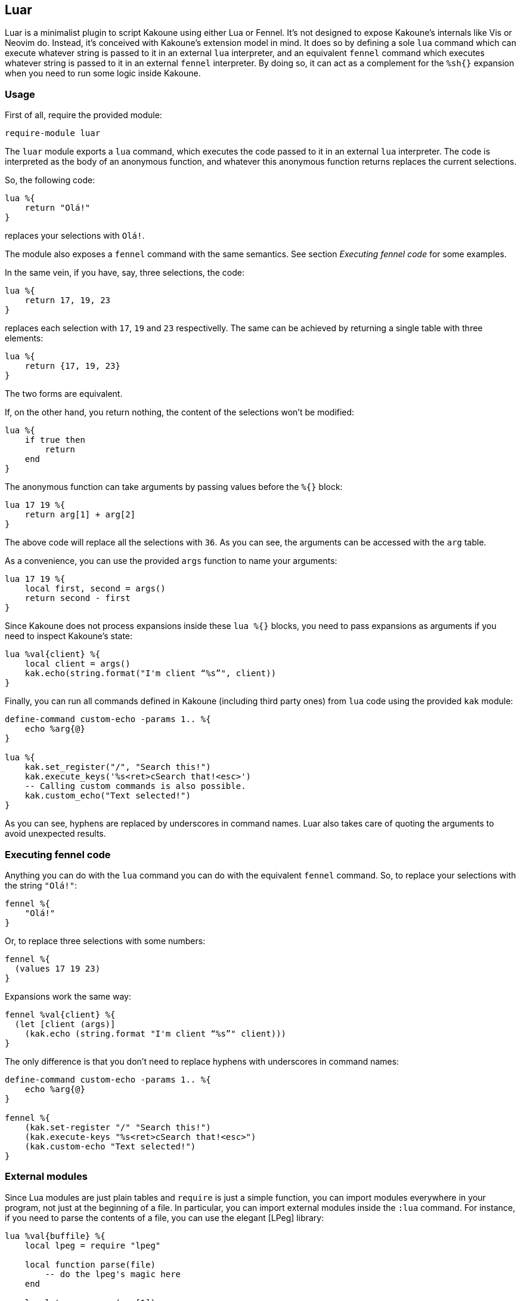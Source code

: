 == Luar

Luar is a minimalist plugin to script Kakoune using either Lua or Fennel. It’s
not designed to expose Kakoune’s internals like Vis or Neovim do. Instead, it’s
conceived with Kakoune’s extension model in mind. It does so by defining a sole
`lua` command which can execute whatever string is passed to it in an external
`lua` interpreter, and an equivalent `fennel` command which executes whatever
string is passed to it in an external `fennel` interpreter. By doing so, it can
act as a complement for the `%sh{}` expansion when you need to run some logic
inside Kakoune.

=== Usage

First of all, require the provided module:

----
require-module luar
----

The `luar` module exports a `lua` command, which executes the code
passed to it in an external `lua` interpreter. The code is interpreted
as the body of an anonymous function, and whatever this anonymous
function returns replaces the current selections.

So, the following code:

----
lua %{
    return "Olá!"
}
----

replaces your selections with `Olá!`.

The module also exposes a `fennel` command with the same semantics. See section
_Executing fennel code_ for some examples.

In the same vein, if you have, say, three selections, the code:

----
lua %{
    return 17, 19, 23
}
----

replaces each selection with `17`, `19` and `23` respectivelly.
The same can be achieved by returning a single table with three
elements:

----
lua %{
    return {17, 19, 23}
}
----

The two forms are equivalent.

If, on the other hand, you return nothing, the content of the selections
won’t be modified:

----
lua %{
    if true then
        return
    end
}
----

The anonymous function can take arguments by passing values before the
`%{}` block:

----
lua 17 19 %{
    return arg[1] + arg[2]
}
----

The above code will replace all the selections with `36`. As you can
see, the arguments can be accessed with the `arg` table.

As a convenience, you can use the provided `args` function to name
your arguments:

----
lua 17 19 %{
    local first, second = args()
    return second - first
}
----

Since Kakoune does not process expansions inside these `lua %{}`
blocks, you need to pass expansions as arguments if you need to inspect
Kakoune’s state:

----
lua %val{client} %{
    local client = args()
    kak.echo(string.format("I'm client “%s”", client))
}
----

Finally, you can run all commands defined in Kakoune (including third
party ones) from `lua` code using the provided `kak` module:

----
define-command custom-echo -params 1.. %{
    echo %arg{@}
}

lua %{
    kak.set_register("/", "Search this!")
    kak.execute_keys('%s<ret>cSearch that!<esc>')
    -- Calling custom commands is also possible.
    kak.custom_echo("Text selected!")
}
----

As you can see, hyphens are replaced by underscores in command names.
Luar also takes care of quoting the arguments to avoid unexpected
results.

=== Executing fennel code

Anything you can do with the `lua` command you can do with the
equivalent `fennel` command. So, to replace your selections with the
string `"Olá!"`:

----
fennel %{
    "Olá!"
}
----

Or, to replace three selections with some numbers:

----
fennel %{
  (values 17 19 23)
}
----

Expansions work the same way:

----
fennel %val{client} %{
  (let [client (args)]
    (kak.echo (string.format "I'm client “%s”" client)))
}
----

The only difference is that you don’t need to replace hyphens with
underscores in command names:

----
define-command custom-echo -params 1.. %{
    echo %arg{@}
}

fennel %{
    (kak.set-register "/" "Search this!")
    (kak.execute-keys "%s<ret>cSearch that!<esc>")
    (kak.custom-echo "Text selected!")
}
----

=== External modules

Since Lua modules are just plain tables and `require` is just a simple
function, you can import modules everywhere in your program, not just at
the beginning of a file. In particular, you can import external modules
inside the `:lua` command. For instance, if you need to parse the
contents of a file, you can use the elegant [LPeg] library:

----
lua %val{buffile} %{
    local lpeg = require "lpeg"

    local function parse(file)
        -- do the lpeg's magic here
    end

    local tree = parse(arg[1])
    -- ...
}
----

You can also use this functionality to split your plugin into separate
modules and use `:lua` to glue them together. To make that easier,
`luar` provides the `addpackagepath` convenience function. It
configures the lua interpreter to search for lua modules in the provided
directory. It’s meant to be used like this:

----
declare-option -hidden str my_plugin_path %sh{ dirname $kak_source }

define-command my-command %{
    lua %opt{my_plugin_path} %{
        addpackagepath(arg[1])
        local module = require "my_local_module"
        -- ...
    }
}
----

=== Debugging

Passing the `-debug` flag, the `luar` command will print in the
`*debug*` buffer all Kakoune commands it would otherwise execute. This
way, you can see the exact commands your script would execute. For
instance, running

----
lua -debug %val{client} %{
    local keys = "%ssomethingcanything<ret>"
    kak.execute_keys(keys)
    kak.echo("Word something replaced by word anything on client " .. arg[1])
    kak.write()
}
----

would print the following text in the debug buffer:

----
luar: execute-keys %☾%ssomethingcanything<ret>☾
luar: echo %☾Word something replaced by word anything on client client0☾
luar: write
----

=== Some examples

The following examples are for didactic purposes. There are other ways
to achieve the same results.

Suppose you want to execute `ctags-update-tags` whenever you write to
a file, but only if there’s already a `tags` file in the current
directory. Using `:lua` you can write the following lines to your
`kakrc`:

----
hook global BufWritePost .* %{
    lua %{
        if io.open("tags") then kak.ctags_update_tags() end
    }
}
----

Now suppose you want to define a mapping to toggle the highlight of
search patterns in the current window when you press `F2`. To achieve
that, you can do something like this:

----
declare-option -hidden bool highlight_search_on false

define-command highlight-search-toggle %{
    lua %opt{highlight_search_on} %{
        local is_on = args()

        if is_on then
            kak.remove_highlighter("window/highlight-search")
        else
            kak.add_highlighter("window/highlight-search", "dynregex", "%reg{/}", "0:default,+ub")
        end

        kak.set_option("window", "highlight_search_on", not is_on)
    }
}

map global normal <F2> ': highlight-search-toggle<ret>'
----

=== Configuration

You can also change the Lua interpreter used by this plugin by changing
the `luar_interpreter` option, e.g.:

----
# use luajit to run all Lua snippets
set-option global luar_interpreter luajit
----

